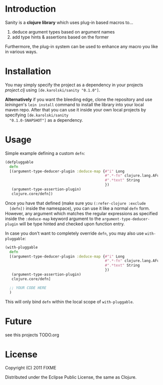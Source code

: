 * Introduction
  Sanity is a *clojure library* which uses plug-in based macros to...
  1. deduce argument types based on argument names
  2. add type hints & assertions based on the former

  Furthermore, the plug-in system can be used to enhance any macro you
  like in various ways.
  
* Installation
  You may simply specify the project as a dependency in your projects
  /project.clj/ using =[de.karolski/sanity "0.1.0"]=.
  
  *Alternatively* if you want the bleeding edge, clone the repository
  and use /leiningen/'s =lein install= command to install the library
  into your local maven repo. After that you can use it inside your
  own local projects by specifying =[de.karolski/sanity
  "0.1.0-SNAPSHOT"]= as a dependency.

* Usage
  Simple example defining a custom =defn=:
  #+BEGIN_SRC clojure
(defpluggable
  defn
  [(argument-type-deducer-plugin :deduce-map {#"i" Long
                                              #".*-fn" clojure.lang.AFunction
                                              #".*text" String
                                              })
   (argument-type-assertion-plugin)
   clojure.core/defn])
  #+END_SRC
  Once you have that defined (make sure you =(:refer-clojure :exclude
  [defn])= inside the namespace), you can use it like a normal =defn=
  form. However, any argument which matches the regular expressions as
  specified inside the =:deduce-map= keyword argument to the
  =argument-type-deducer-plugin= will be type hinted and checked upon
  function entry.

  In case you don't want to completely override =defn=, you may also use =with-pluggable=:
  #+BEGIN_SRC clojure
(with-pluggable
  defn
  [(argument-type-deducer-plugin :deduce-map {#"i" Long
                                              #".*-fn" clojure.lang.AFunction
                                              #".*text" String
                                              })
   (argument-type-assertion-plugin)
   clojure.core/defn]

  ;; YOUR CODE HERE
  )
  #+END_SRC
  This will only bind =defn= within the local scope of =with-pluggable=.
  
* Future
  see this projects TODO.org
  
* License

  Copyright (C) 2011 FIXME

  Distributed under the Eclipse Public License, the same as Clojure.
